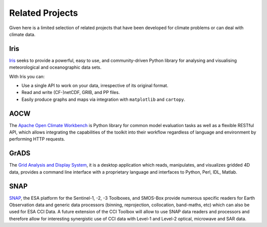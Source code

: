 ================
Related Projects
================

Given here is a limited selection of related projects that have been developed for climate problems or can deal
with climate data.

Iris
====

`Iris <http://scitools.org.uk/iris/docs/latest/index.html>`_ seeks to provide a powerful, easy to use, and
community-driven Python library for analysing and visualising meteorological and oceanographic data sets.

With Iris you can:

* Use a single API to work on your data, irrespective of its original format.
* Read and write (CF-)netCDF, GRIB, and PP files.
* Easily produce graphs and maps via integration with ``matplotlib`` and ``cartopy``.


AOCW
====

The `Apache Open Climate Workbench <https://climate.apache.org/>`_ is Python library for common model evaluation tasks
as well as a flexible RESTful API, which allows integrating the capabilities of the toolkit into their workflow
regardless of language and environment by performing HTTP requests.


GrADS
=====

The `Grid Analysis and Display System <http://grads.iges.org/grads>`_, it is a desktop application which reads,
manipulates, and visualizes gridded 4D data, provides a command line interface with a proprietary language and
interfaces to Python, Perl, IDL, Matlab.

SNAP
====

`SNAP <http://step.esa.int/main/toolboxes/snap/>`_, the ESA platform for the Sentinel-1, -2, -3 Toolboxes, and SMOS-Box provide
numerous specific readers for Earth Observation data and generic data processors (binning, reprojection, collocation,
band-maths, etc) which can also be used for ESA CCI Data. A future extension of the CCI Toolbox will allow
to use SNAP data readers and processors and therefore allow for interesting synergistic use of CCI data
with Level-1 and Level-2 optical, microwave and SAR data.


